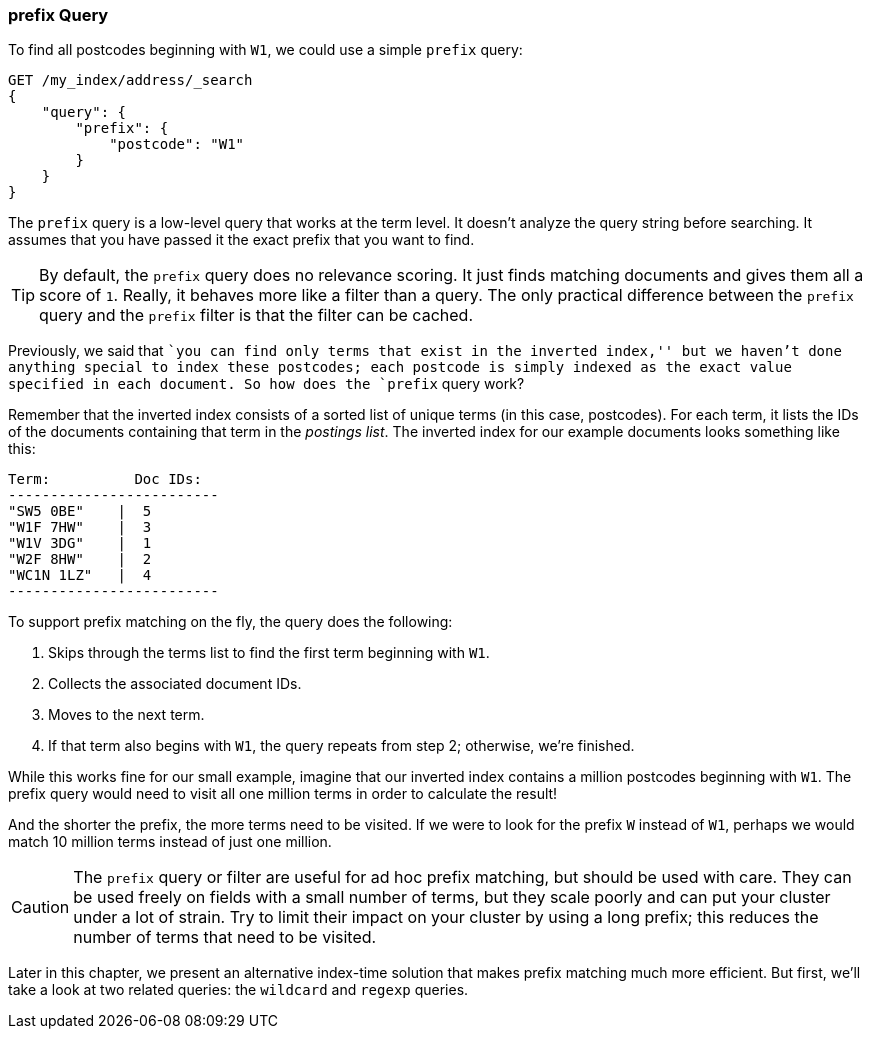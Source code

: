 [[prefix-query]]
=== prefix Query

To find all postcodes beginning with `W1`, we could use a ((("prefix query")))((("postcodes (UK), partial matching with", "prefix query")))simple `prefix`
query:

[source,js]
--------------------------------------------------
GET /my_index/address/_search
{
    "query": {
        "prefix": {
            "postcode": "W1"
        }
    }
}
--------------------------------------------------
// SENSE: 130_Partial_Matching/10_Prefix_query.json

The `prefix` query is a low-level query that works at the term level.  It
doesn't analyze the query string before searching. It assumes that you have
passed it the exact prefix that you want to find.

[TIP]
==================================================

By default, the `prefix` query does no relevance scoring.  It just finds
matching documents and gives them all a score of `1`.  Really, it behaves more
like a filter than a query.  The only practical difference between the
`prefix` query and the `prefix` filter is that the filter can be cached.

==================================================


Previously, we said that ``you can find only terms that exist in the inverted
index,'' but we haven't done anything special to index these postcodes; each
postcode is simply indexed as the exact value specified in each document.  So
how does the `prefix` query work?

[role="pagebreak-after"]
Remember that the inverted index consists((("inverted index", "for postcodes"))) of a sorted list of unique terms (in
this case, postcodes).  For each term, it lists the IDs of the documents
containing that term in the _postings list_.  The inverted index for our
example documents looks something like this:

    Term:          Doc IDs:
    -------------------------
    "SW5 0BE"    |  5
    "W1F 7HW"    |  3
    "W1V 3DG"    |  1
    "W2F 8HW"    |  2
    "WC1N 1LZ"   |  4
    -------------------------

To support prefix matching on the fly, the query does the following:

1. Skips through the terms list to find the first term beginning with `W1`.
2. Collects the associated document IDs.
3. Moves to the next term.
4. If that term also begins with `W1`, the query repeats from step 2; otherwise, we're finished.

While this works fine for our small example, imagine that our inverted index
contains a million postcodes beginning with `W1`. The prefix query
would need to visit all one million terms in order to calculate the result!

And the shorter the prefix, the more terms need to be visited. If we were to
look for the prefix `W` instead of `W1`, perhaps we would match 10 million
terms instead of just one million.

CAUTION: The `prefix` query or filter are useful for ad hoc prefix matching, but
should be used with care. ((("prefix query", "caution with"))) They can be used freely on fields with a small
number of terms, but they scale poorly and can put your cluster under a lot of
strain.  Try to limit their impact on your cluster by using a long prefix;
this reduces the number of terms that need to be visited.

Later in this chapter, we present an alternative index-time solution that
makes prefix matching much more efficient.  But first, we'll take a look at
two related queries: the `wildcard` and `regexp` queries.
